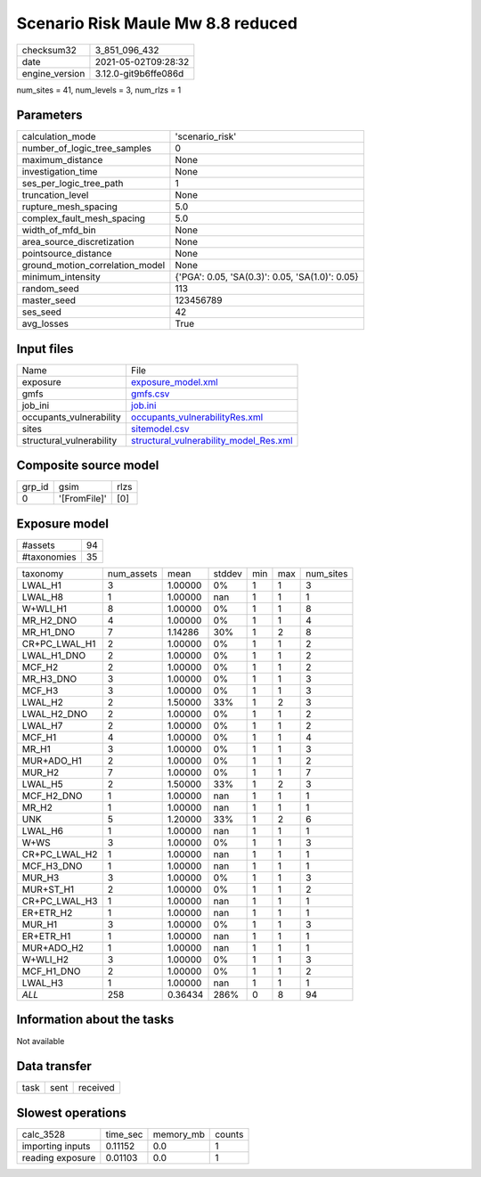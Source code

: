 Scenario Risk Maule Mw 8.8 reduced
==================================

+---------------+---------------------+
| checksum32    |3_851_096_432        |
+---------------+---------------------+
| date          |2021-05-02T09:28:32  |
+---------------+---------------------+
| engine_version|3.12.0-git9b6ffe086d |
+---------------+---------------------+

num_sites = 41, num_levels = 3, num_rlzs = 1

Parameters
----------
+--------------------------------+------------------------------------------------+
| calculation_mode               |'scenario_risk'                                 |
+--------------------------------+------------------------------------------------+
| number_of_logic_tree_samples   |0                                               |
+--------------------------------+------------------------------------------------+
| maximum_distance               |None                                            |
+--------------------------------+------------------------------------------------+
| investigation_time             |None                                            |
+--------------------------------+------------------------------------------------+
| ses_per_logic_tree_path        |1                                               |
+--------------------------------+------------------------------------------------+
| truncation_level               |None                                            |
+--------------------------------+------------------------------------------------+
| rupture_mesh_spacing           |5.0                                             |
+--------------------------------+------------------------------------------------+
| complex_fault_mesh_spacing     |5.0                                             |
+--------------------------------+------------------------------------------------+
| width_of_mfd_bin               |None                                            |
+--------------------------------+------------------------------------------------+
| area_source_discretization     |None                                            |
+--------------------------------+------------------------------------------------+
| pointsource_distance           |None                                            |
+--------------------------------+------------------------------------------------+
| ground_motion_correlation_model|None                                            |
+--------------------------------+------------------------------------------------+
| minimum_intensity              |{'PGA': 0.05, 'SA(0.3)': 0.05, 'SA(1.0)': 0.05} |
+--------------------------------+------------------------------------------------+
| random_seed                    |113                                             |
+--------------------------------+------------------------------------------------+
| master_seed                    |123456789                                       |
+--------------------------------+------------------------------------------------+
| ses_seed                       |42                                              |
+--------------------------------+------------------------------------------------+
| avg_losses                     |True                                            |
+--------------------------------+------------------------------------------------+

Input files
-----------
+-------------------------+-----------------------------------------------------------------------------------+
| Name                    |File                                                                               |
+-------------------------+-----------------------------------------------------------------------------------+
| exposure                |`exposure_model.xml <exposure_model.xml>`_                                         |
+-------------------------+-----------------------------------------------------------------------------------+
| gmfs                    |`gmfs.csv <gmfs.csv>`_                                                             |
+-------------------------+-----------------------------------------------------------------------------------+
| job_ini                 |`job.ini <job.ini>`_                                                               |
+-------------------------+-----------------------------------------------------------------------------------+
| occupants_vulnerability |`occupants_vulnerabilityRes.xml <occupants_vulnerabilityRes.xml>`_                 |
+-------------------------+-----------------------------------------------------------------------------------+
| sites                   |`sitemodel.csv <sitemodel.csv>`_                                                   |
+-------------------------+-----------------------------------------------------------------------------------+
| structural_vulnerability|`structural_vulnerability_model_Res.xml <structural_vulnerability_model_Res.xml>`_ |
+-------------------------+-----------------------------------------------------------------------------------+

Composite source model
----------------------
+-------+------------+-----+
| grp_id|gsim        |rlzs |
+-------+------------+-----+
| 0     |'[FromFile]'|[0]  |
+-------+------------+-----+

Exposure model
--------------
+------------+---+
| #assets    |94 |
+------------+---+
| #taxonomies|35 |
+------------+---+

+--------------+----------+-------+------+---+---+----------+
| taxonomy     |num_assets|mean   |stddev|min|max|num_sites |
+--------------+----------+-------+------+---+---+----------+
| LWAL_H1      |3         |1.00000|0%    |1  |1  |3         |
+--------------+----------+-------+------+---+---+----------+
| LWAL_H8      |1         |1.00000|nan   |1  |1  |1         |
+--------------+----------+-------+------+---+---+----------+
| W+WLI_H1     |8         |1.00000|0%    |1  |1  |8         |
+--------------+----------+-------+------+---+---+----------+
| MR_H2_DNO    |4         |1.00000|0%    |1  |1  |4         |
+--------------+----------+-------+------+---+---+----------+
| MR_H1_DNO    |7         |1.14286|30%   |1  |2  |8         |
+--------------+----------+-------+------+---+---+----------+
| CR+PC_LWAL_H1|2         |1.00000|0%    |1  |1  |2         |
+--------------+----------+-------+------+---+---+----------+
| LWAL_H1_DNO  |2         |1.00000|0%    |1  |1  |2         |
+--------------+----------+-------+------+---+---+----------+
| MCF_H2       |2         |1.00000|0%    |1  |1  |2         |
+--------------+----------+-------+------+---+---+----------+
| MR_H3_DNO    |3         |1.00000|0%    |1  |1  |3         |
+--------------+----------+-------+------+---+---+----------+
| MCF_H3       |3         |1.00000|0%    |1  |1  |3         |
+--------------+----------+-------+------+---+---+----------+
| LWAL_H2      |2         |1.50000|33%   |1  |2  |3         |
+--------------+----------+-------+------+---+---+----------+
| LWAL_H2_DNO  |2         |1.00000|0%    |1  |1  |2         |
+--------------+----------+-------+------+---+---+----------+
| LWAL_H7      |2         |1.00000|0%    |1  |1  |2         |
+--------------+----------+-------+------+---+---+----------+
| MCF_H1       |4         |1.00000|0%    |1  |1  |4         |
+--------------+----------+-------+------+---+---+----------+
| MR_H1        |3         |1.00000|0%    |1  |1  |3         |
+--------------+----------+-------+------+---+---+----------+
| MUR+ADO_H1   |2         |1.00000|0%    |1  |1  |2         |
+--------------+----------+-------+------+---+---+----------+
| MUR_H2       |7         |1.00000|0%    |1  |1  |7         |
+--------------+----------+-------+------+---+---+----------+
| LWAL_H5      |2         |1.50000|33%   |1  |2  |3         |
+--------------+----------+-------+------+---+---+----------+
| MCF_H2_DNO   |1         |1.00000|nan   |1  |1  |1         |
+--------------+----------+-------+------+---+---+----------+
| MR_H2        |1         |1.00000|nan   |1  |1  |1         |
+--------------+----------+-------+------+---+---+----------+
| UNK          |5         |1.20000|33%   |1  |2  |6         |
+--------------+----------+-------+------+---+---+----------+
| LWAL_H6      |1         |1.00000|nan   |1  |1  |1         |
+--------------+----------+-------+------+---+---+----------+
| W+WS         |3         |1.00000|0%    |1  |1  |3         |
+--------------+----------+-------+------+---+---+----------+
| CR+PC_LWAL_H2|1         |1.00000|nan   |1  |1  |1         |
+--------------+----------+-------+------+---+---+----------+
| MCF_H3_DNO   |1         |1.00000|nan   |1  |1  |1         |
+--------------+----------+-------+------+---+---+----------+
| MUR_H3       |3         |1.00000|0%    |1  |1  |3         |
+--------------+----------+-------+------+---+---+----------+
| MUR+ST_H1    |2         |1.00000|0%    |1  |1  |2         |
+--------------+----------+-------+------+---+---+----------+
| CR+PC_LWAL_H3|1         |1.00000|nan   |1  |1  |1         |
+--------------+----------+-------+------+---+---+----------+
| ER+ETR_H2    |1         |1.00000|nan   |1  |1  |1         |
+--------------+----------+-------+------+---+---+----------+
| MUR_H1       |3         |1.00000|0%    |1  |1  |3         |
+--------------+----------+-------+------+---+---+----------+
| ER+ETR_H1    |1         |1.00000|nan   |1  |1  |1         |
+--------------+----------+-------+------+---+---+----------+
| MUR+ADO_H2   |1         |1.00000|nan   |1  |1  |1         |
+--------------+----------+-------+------+---+---+----------+
| W+WLI_H2     |3         |1.00000|0%    |1  |1  |3         |
+--------------+----------+-------+------+---+---+----------+
| MCF_H1_DNO   |2         |1.00000|0%    |1  |1  |2         |
+--------------+----------+-------+------+---+---+----------+
| LWAL_H3      |1         |1.00000|nan   |1  |1  |1         |
+--------------+----------+-------+------+---+---+----------+
| *ALL*        |258       |0.36434|286%  |0  |8  |94        |
+--------------+----------+-------+------+---+---+----------+

Information about the tasks
---------------------------
Not available

Data transfer
-------------
+-----+----+---------+
| task|sent|received |
+-----+----+---------+

Slowest operations
------------------
+-----------------+--------+---------+-------+
| calc_3528       |time_sec|memory_mb|counts |
+-----------------+--------+---------+-------+
| importing inputs|0.11152 |0.0      |1      |
+-----------------+--------+---------+-------+
| reading exposure|0.01103 |0.0      |1      |
+-----------------+--------+---------+-------+